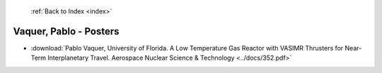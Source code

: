  :ref:`Back to Index <index>`

Vaquer, Pablo - Posters
-----------------------

* :download:`Pablo Vaquer, University of Florida. A Low Temperature Gas Reactor with VASIMR Thrusters for Near-Term Interplanetary Travel. Aerospace Nuclear Science & Technology <../docs/352.pdf>`
